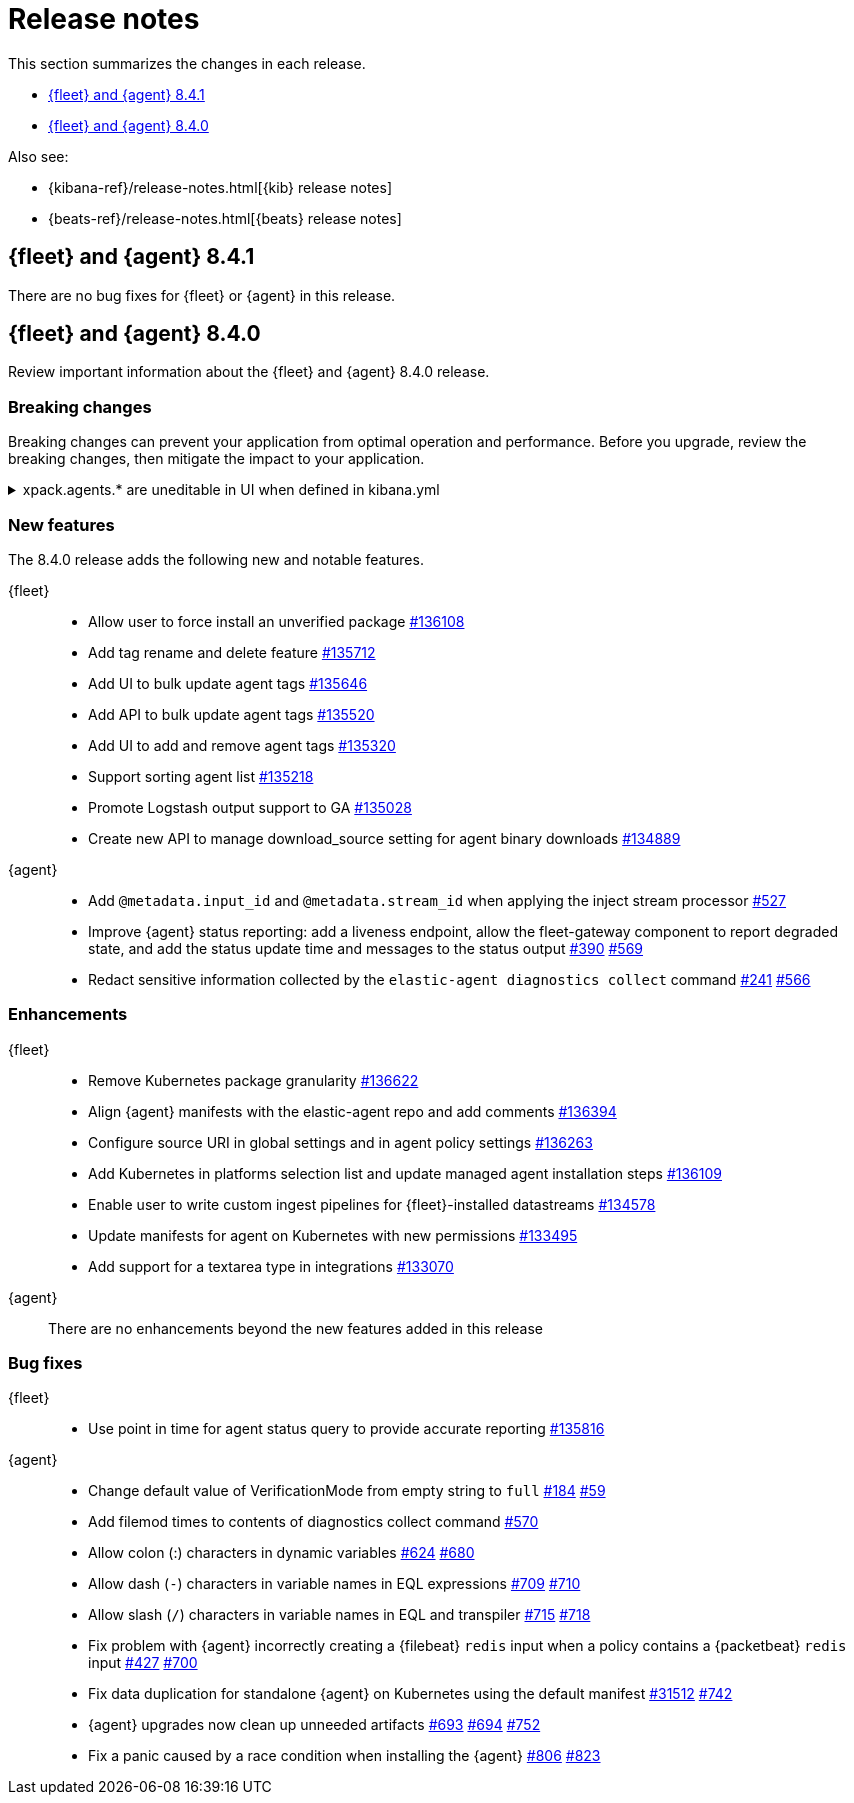 // Use these for links to issue and pulls.
:kib-issue: https://github.com/elastic/kibana/issues/
:kibana-pull: https://github.com/elastic/kibana/pull/
:agent-issue: https://github.com/elastic/elastic-agent/issues/
:beats-issue: https://github.com/elastic/beats/issues/
:agent-libs-pull: https://github.com/elastic/elastic-agent-libs/pull/
:agent-pull: https://github.com/elastic/elastic-agent/pull/
:fleet-server-issue: https://github.com/elastic/beats/issues/fleet-server/
:fleet-server-pull: https://github.com/elastic/beats/pull/fleet-server/

[[release-notes]]
= Release notes

This section summarizes the changes in each release.

* <<release-notes-8.4.1>>
* <<release-notes-8.4.0>>


Also see:

* {kibana-ref}/release-notes.html[{kib} release notes]
* {beats-ref}/release-notes.html[{beats} release notes]

// begin 8.4.1 relnotes

[[release-notes-8.4.1]]
== {fleet} and {agent} 8.4.1

There are no bug fixes for {fleet} or {agent} in this release.

//Review important information about the {fleet} and {agent} 8.4.1 release.

//[discrete]
//[[bug-fixes-8.4.1]]
//=== Bug fixes

//{fleet}::
//* add info

//{agent}::
//* add info

// end 8.4.1 relnotes

// begin 8.4.0 relnotes

[[release-notes-8.4.0]]
== {fleet} and {agent} 8.4.0

Review important information about the {fleet} and {agent} 8.4.0 release.

[discrete]
[[breaking-changes-8.4.0]]
=== Breaking changes

Breaking changes can prevent your application from optimal operation and
performance. Before you upgrade, review the breaking changes, then mitigate the
impact to your application.

[discrete]
[[breaking-135669]]
.xpack.agents.* are uneditable in UI when defined in kibana.yml
[%collapsible]
====
*Details* +
When you configure `setxpack.fleet.agents.fleet_server.hosts` and `xpack.fleet.agents.elasticsearch.hosts` in kibana.yml, you are unable to update the fields on the Fleet UI. 
For more information, refer to {kibana-pull}135669[#135669].

*Impact* +
To configure `setxpack.fleet.agents.fleet_server.hosts` and `xpack.fleet.agents.elasticsearch.hosts` on the Fleet UI, avoid configuring the settings in kibana.yml.
====

[discrete]
[[new-features-8.4.0]]
=== New features

The 8.4.0 release adds the following new and notable features. 
 
{fleet}::
* Allow user to force install an unverified package {kibana-pull}136108[#136108]
* Add tag rename and delete feature {kibana-pull}135712[#135712]
* Add UI to bulk update agent tags {kibana-pull}135646[#135646]
* Add API to bulk update agent tags {kibana-pull}135520[#135520]
* Add UI to add and remove agent tags {kibana-pull}135320[#135320]
* Support sorting agent list {kibana-pull}135218[#135218]
* Promote Logstash output support to GA {kibana-pull}135028[#135028]
* Create new API to manage download_source setting for agent binary downloads
{kibana-pull}134889[#134889]

{agent}::
* Add `@metadata.input_id` and `@metadata.stream_id` when applying the inject
stream processor {agent-pull}527[#527]
* Improve {agent} status reporting: add a liveness endpoint, allow the
fleet-gateway component to report degraded state, and add the status update time
and messages to the status output {agent-issue}390[#390] {agent-pull}569[#569]
* Redact sensitive information collected by the
`elastic-agent diagnostics collect` command {agent-issue}241[#241]
{agent-pull}566[#566]

[discrete]
[[enhancements-8.4.0]]
=== Enhancements

{fleet}::
* Remove Kubernetes package granularity {kibana-pull}136622[#136622]
* Align {agent} manifests with the elastic-agent repo and add comments {kibana-pull}136394[#136394]
* Configure source URI in global settings and in agent policy settings {kibana-pull}136263[#136263]
* Add Kubernetes in platforms selection list and update managed agent installation steps {kibana-pull}136109[#136109]
* Enable user to write custom ingest pipelines for {fleet}-installed datastreams {kibana-pull}134578[#134578]
* Update manifests for agent on Kubernetes with new permissions {kibana-pull}133495[#133495]
* Add support for a textarea type in integrations {kibana-pull}133070[#133070]

{agent}::
There are no enhancements beyond the new features added in this release

[discrete]
[[bug-fixes-8.4.0]]
=== Bug fixes

{fleet}::
* Use point in time for agent status query to provide accurate reporting
{kibana-pull}135816[#135816]

{agent}::
* Change default value of VerificationMode from empty string to `full`
{agent-issue}184[#184] {agent-libs-pull}59[#59]
* Add filemod times to contents of diagnostics collect command {agent-pull}570[#570]
* Allow colon (:) characters in dynamic variables {agent-issue}624[#624] {agent-pull}680[#680]
* Allow dash (`-`) characters in variable names in EQL expressions
{agent-issue}709[#709] {agent-pull}710[#710]
* Allow slash (`/`) characters in variable names in EQL and transpiler
{agent-issue}715[#715] {agent-pull}718[#718]
* Fix problem with {agent} incorrectly creating a {filebeat} `redis` input when
a policy contains a {packetbeat} `redis` input {agent-issue}427[#427]
{agent-pull}700[#700]
* Fix data duplication for standalone {agent} on Kubernetes using the default
manifest {beats-issue}31512[#31512] {agent-pull}742[#742]
* {agent} upgrades now clean up unneeded artifacts {agent-issue}693[#693]
{agent-issue}694[#694] {agent-pull}752[#752]
* Fix a panic caused by a race condition when installing the {agent}
{agent-issue}806[#806] {agent-pull}823[#823]

// end 8.4.0 relnotes



// ---------------------
//TEMPLATE
//Use the following text as a template. Remember to replace the version info.

// begin 8.4.x relnotes

//[[release-notes-8.4.x]]
//== {fleet} and {agent} 8.4.x

//Review important information about the {fleet} and {agent} 8.4.x release.

//[discrete]
//[[security-updates-8.4.x]]
//=== Security updates

//{fleet}::
//* add info

//{agent}::
//* add info

//[discrete]
//[[breaking-changes-8.4.x]]
//=== Breaking changes

//Breaking changes can prevent your application from optimal operation and
//performance. Before you upgrade, review the breaking changes, then mitigate the
//impact to your application.

//[discrete]
//[[breaking-PR#]]
//.Short description
//[%collapsible]
//====
//*Details* +
//<Describe new behavior.> For more information, refer to {kibana-pull}PR[#PR].

//*Impact* +
//<Describe how users should mitigate the change.> For more information, refer to {fleet-guide}/fleet-server.html[Fleet Server].
//====

//[discrete]
//[[known-issues-8.4.x]]
//=== Known issues

//[[known-issue-issue#]]
//.Short description
//[%collapsible]
//====

//*Details*

//<Describe known issue.>

//*Impact* +

//<Describe impact or workaround.>

//====

//[discrete]
//[[deprecations-8.4.x]]
//=== Deprecations

//The following functionality is deprecated in 8.4.x, and will be removed in
//8.4.x. Deprecated functionality does not have an immediate impact on your
//application, but we strongly recommend you make the necessary updates after you
//upgrade to 8.4.x.

//{fleet}::
//* add info

//{agent}::
//* add info

//[discrete]
//[[new-features-8.4.x]]
//=== New features

//The 8.4.x release adds the following new and notable features.

//{fleet}::
//* add info

//{agent}::
//* add info

//[discrete]
//[[enhancements-8.4.x]]
//=== Enhancements

//{fleet}::
//* add info

//{agent}::
//* add info

//[discrete]
//[[bug-fixes-8.4.x]]
//=== Bug fixes

//{fleet}::
//* add info

//{agent}::
//* add info

// end 8.4.x relnotes
